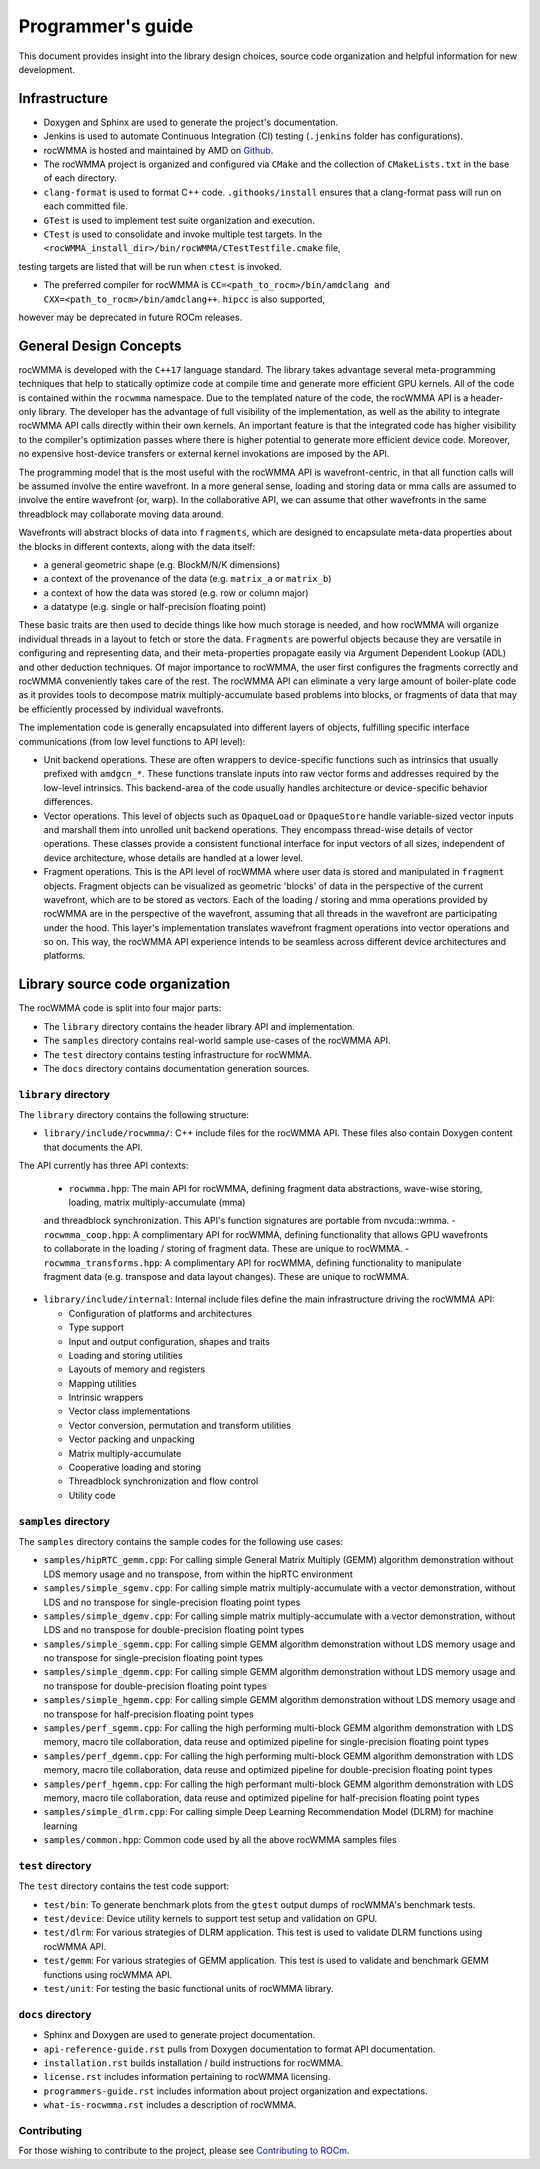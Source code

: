 .. meta::
   :description: C++ library for accelerating mixed precision matrix multiply-accumulate operations
    leveraging specialized GPU matrix cores on AMD's latest discrete GPUs
   :keywords: rocWMMA, ROCm, library, API, tool

.. _programmers-guide:

===================
Programmer's guide
===================

This document provides insight into the library design choices, source code organization and helpful information for new development.

--------------------------------
Infrastructure
--------------------------------

- Doxygen and Sphinx are used to generate the project's documentation.

- Jenkins is used to automate Continuous Integration (CI) testing (``.jenkins`` folder has configurations).

- rocWMMA is hosted and maintained by AMD on `Github  <https://github.com/ROCm/rocWMMA>`_.

- The rocWMMA project is organized and configured via ``CMake`` and the collection of ``CMakeLists.txt`` in the base of each directory.

- ``clang-format`` is used to format C++ code. ``.githooks/install`` ensures that a clang-format pass will run on each committed file.

- ``GTest`` is used to implement test suite organization and execution.

- ``CTest`` is used to consolidate and invoke multiple test targets. In the ``<rocWMMA_install_dir>/bin/rocWMMA/CTestTestfile.cmake`` file,
testing targets are listed that will be run when ``ctest`` is invoked.

- The preferred compiler for rocWMMA is ``CC=<path_to_rocm>/bin/amdclang and CXX=<path_to_rocm>/bin/amdclang++``. ``hipcc`` is also supported,
however may be deprecated in future ROCm releases.


--------------------------------
General Design Concepts
--------------------------------

rocWMMA is developed with the ``C++17`` language standard. The library takes advantage several meta-programming techniques that help to statically
optimize code at compile time and generate more efficient GPU kernels. All of the code is contained within the ``rocwmma`` namespace. Due to the templated
nature of the code, the rocWMMA API is a header-only library. The developer has the advantage of full visibility of the implementation, as well as the ability to
integrate rocWMMA API calls directly within their own kernels. An important feature is that the integrated code has higher visibility
to the compiler's optimization passes where there is higher potential to generate more efficient device code. Moreover, no expensive host-device transfers or
external kernel invokations are imposed by the API.

The programming model that is the most useful with the rocWMMA API is wavefront-centric, in that all function calls will be assumed involve the entire wavefront. In a more general
sense, loading and storing data or mma calls are assumed to involve the entire wavefront (or, warp). In the collaborative API, we can assume that other wavefronts in the
same threadblock may collaborate moving data around.

Wavefronts will abstract blocks of data into ``fragments``, which are designed to encapsulate meta-data properties about the blocks in different contexts, along with the data itself:

- a general geometric shape (e.g. BlockM/N/K dimensions)
- a context of the provenance of the data (e.g. ``matrix_a`` or ``matrix_b``)
- a context of how the data was stored (e.g. row or column major)
- a datatype (e.g. single or half-precision floating point)

These basic traits are then used to decide things like how much storage is needed, and how rocWMMA will organize individual threads in a layout to fetch or store the data.
``Fragments`` are powerful objects because they are versatile in configuring and representing data, and their meta-properties propagate easily via Argument
Dependent Lookup (ADL) and other deduction techniques. Of major importance to rocWMMA, the user first configures the fragments correctly and rocWMMA conveniently takes
care of the rest. The rocWMMA API can eliminate a very large amount of boiler-plate code as it provides tools to decompose matrix multiply-accumulate based problems into
blocks, or fragments of data that may be efficiently processed by individual wavefronts.

The implementation code is generally encapsulated into different layers of objects, fulfilling specific interface communications (from low level functions to API level):

- Unit backend operations. These are often wrappers to device-specific functions such as intrinsics that usually prefixed with ``amdgcn_*``. These functions translate inputs into raw vector forms and addresses required by the low-level intrinsics. This backend-area of the code usually handles architecture or device-specific behavior differences.

- Vector operations. This level of objects such as ``OpaqueLoad`` or ``OpaqueStore`` handle variable-sized vector inputs and marshall them into unrolled unit backend operations. They encompass thread-wise details of vector operations. These classes provide a consistent functional interface for input vectors of all sizes, independent of device architecture, whose details are handled at a lower level.

- Fragment operations. This is the API level of rocWMMA where user data is stored and manipulated in ``fragment`` objects. Fragment objects can be visualized as geometric 'blocks' of data in the perspective of the current wavefront, which are to be stored as vectors. Each of the loading / storing and mma operations provided by rocWMMA are in the perspective of the wavefront, assuming that all threads in the wavefront are participating under the hood. This layer's implementation translates wavefront fragment operations into vector operations and so on. This way, the rocWMMA API experience intends to be seamless across different device architectures and platforms.

--------------------------------
Library source code organization
--------------------------------

The rocWMMA code is split into four major parts:

- The ``library`` directory contains the header library API and implementation.
- The ``samples`` directory contains real-world sample use-cases of the rocWMMA API.
- The ``test`` directory contains testing infrastructure for rocWMMA.
- The ``docs`` directory contains documentation generation sources.

``library`` directory
^^^^^^^^^^^^^^^^^^^^^^^

The ``library`` directory contains the following structure:

- ``library/include/rocwmma/``: C++ include files for the rocWMMA API. These files also contain Doxygen content that documents the API.
The API currently has three API contexts:

  - ``rocwmma.hpp``: The main API for rocWMMA, defining fragment data abstractions, wave-wise storing, loading, matrix multiply-accumulate (mma)
  and threadblock synchronization. This API's function signatures are portable from nvcuda::wmma.
  - ``rocwmma_coop.hpp``: A complimentary API for rocWMMA, defining functionality that allows GPU wavefronts to collaborate in the loading / storing
  of fragment data. These are unique to rocWMMA.
  - ``rocwmma_transforms.hpp``: A complimentary API for rocWMMA, defining functionality to manipulate fragment data (e.g. transpose and data layout changes).
  These are unique to rocWMMA.

- ``library/include/internal``: Internal include files define the main infrastructure driving the rocWMMA API:

  - Configuration of platforms and architectures
  - Type support
  - Input and output configuration, shapes and traits
  - Loading and storing utilities
  - Layouts of memory and registers
  - Mapping utilities
  - Intrinsic wrappers
  - Vector class implementations
  - Vector conversion, permutation and transform utilities
  - Vector packing and unpacking
  - Matrix multiply-accumulate
  - Cooperative loading and storing
  - Threadblock synchronization and flow control
  - Utility code

``samples`` directory
^^^^^^^^^^^^^^^^^^^^^^^

The ``samples`` directory contains the sample codes for the following use cases:

- ``samples/hipRTC_gemm.cpp``: For calling simple General Matrix Multiply (GEMM) algorithm demonstration without LDS memory usage and no transpose, from within the hipRTC environment

- ``samples/simple_sgemv.cpp``: For calling simple matrix multiply-accumulate with a vector demonstration, without LDS and no transpose for single-precision floating point types

- ``samples/simple_dgemv.cpp``: For calling simple matrix multiply-accumulate with a vector demonstration, without LDS and no transpose for double-precision floating point types

- ``samples/simple_sgemm.cpp``: For calling simple GEMM algorithm demonstration without LDS memory usage and no transpose for single-precision floating point types

- ``samples/simple_dgemm.cpp``: For calling simple GEMM algorithm demonstration without LDS memory usage and no transpose for double-precision floating point types

- ``samples/simple_hgemm.cpp``: For calling simple GEMM algorithm demonstration without LDS memory usage and no transpose for half-precision floating point types

- ``samples/perf_sgemm.cpp``: For calling the high performing multi-block GEMM algorithm demonstration with LDS memory, macro tile collaboration, data reuse and optimized pipeline for single-precision floating point types

- ``samples/perf_dgemm.cpp``: For calling the high performing multi-block GEMM algorithm demonstration with LDS memory, macro tile collaboration, data reuse and optimized pipeline for double-precision floating point types

- ``samples/perf_hgemm.cpp``: For calling the high performant multi-block GEMM algorithm demonstration with LDS memory, macro tile collaboration, data reuse and optimized pipeline for half-precision floating point types

- ``samples/simple_dlrm.cpp``: For calling simple Deep Learning Recommendation Model (DLRM) for machine learning

- ``samples/common.hpp``: Common code used by all the above rocWMMA samples files

``test`` directory
^^^^^^^^^^^^^^^^^^^^^^^

The ``test`` directory contains the test code support:

- ``test/bin``: To generate benchmark plots from the ``gtest`` output dumps of rocWMMA's benchmark tests.

- ``test/device``: Device utility kernels to support test setup and validation on GPU.

- ``test/dlrm``: For various strategies of DLRM application. This test is used to validate DLRM functions using rocWMMA API.

- ``test/gemm``: For various strategies of GEMM application. This test is used to validate and benchmark GEMM functions using rocWMMA API.

- ``test/unit``: For testing the basic functional units of rocWMMA library.

``docs`` directory
^^^^^^^^^^^^^^^^^^^

- Sphinx and Doxygen are used to generate project documentation.
- ``api-reference-guide.rst`` pulls from Doxygen documentation to format API documentation.
- ``installation.rst`` builds installation / build instructions for rocWMMA.
- ``license.rst`` includes information pertaining to rocWMMA licensing.
- ``programmers-guide.rst`` includes information about project organization and expectations.
- ``what-is-rocwmma.rst`` includes a description of rocWMMA.

Contributing
^^^^^^^^^^^^

For those wishing to contribute to the project, please see `Contributing to ROCm  <https://github.com/ROCm/rocWMMA/blob/develop/CONTRIBUTING.md>`_.

